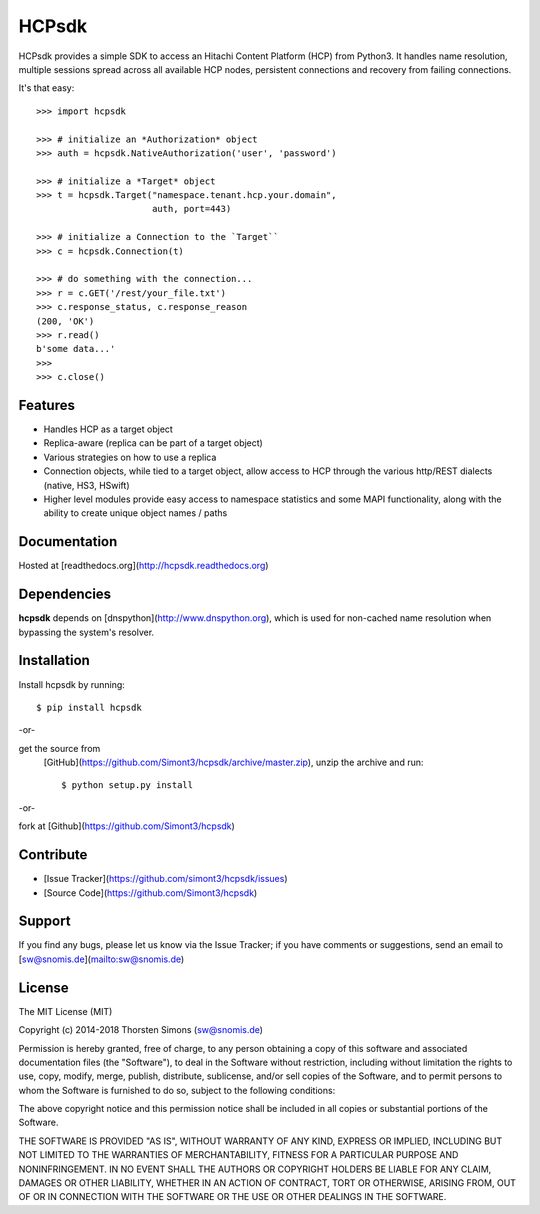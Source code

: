 HCPsdk
======

HCPsdk provides a simple SDK to access an Hitachi Content Platform (HCP)
from Python3. It handles name resolution, multiple sessions spread across all
available HCP nodes, persistent connections and recovery from failing
connections.

It's that easy::

    >>> import hcpsdk

    >>> # initialize an *Authorization* object
    >>> auth = hcpsdk.NativeAuthorization('user', 'password')

    >>> # initialize a *Target* object
    >>> t = hcpsdk.Target("namespace.tenant.hcp.your.domain",
                          auth, port=443)

    >>> # initialize a Connection to the `Target``
    >>> c = hcpsdk.Connection(t)

    >>> # do something with the connection...
    >>> r = c.GET('/rest/your_file.txt')
    >>> c.response_status, c.response_reason
    (200, 'OK')
    >>> r.read()
    b'some data...'
    >>>
    >>> c.close()


Features
--------

- Handles HCP as a target object
- Replica-aware (replica can be part of a target object)
- Various strategies on how to use a replica
- Connection objects, while tied to a target object, allow
  access to HCP through the various http/REST dialects
  (native, HS3, HSwift)
- Higher level modules provide easy access to namespace
  statistics and some MAPI functionality, along with
  the ability to create unique object names / paths

Documentation
-------------

Hosted at [readthedocs.org](http://hcpsdk.readthedocs.org)


Dependencies
------------

**hcpsdk** depends on [dnspython](http://www.dnspython.org), which is used for
non-cached name resolution when bypassing the system's resolver.


Installation
------------

Install hcpsdk by running::

    $ pip install hcpsdk

-or-

get the source from
  [GitHub](https://github.com/Simont3/hcpsdk/archive/master.zip), unzip the
  archive and run::
    
    $ python setup.py install

-or-

fork at [Github](https://github.com/Simont3/hcpsdk)

Contribute
----------

* [Issue Tracker](https://github.com/simont3/hcpsdk/issues)
* [Source Code](https://github.com/Simont3/hcpsdk)

Support
-------

If you find any bugs, please let us know via the Issue Tracker;
if you have comments or suggestions, send an email to
[sw@snomis.de](mailto:sw@snomis.de)

License
-------

The MIT License (MIT)

Copyright (c) 2014-2018 Thorsten Simons (sw@snomis.de)

Permission is hereby granted, free of charge, to any person obtaining a copy of
this software and associated documentation files (the "Software"), to deal in
the Software without restriction, including without limitation the rights to
use, copy, modify, merge, publish, distribute, sublicense, and/or sell copies of
the Software, and to permit persons to whom the Software is furnished to do so,
subject to the following conditions:

The above copyright notice and this permission notice shall be included in all
copies or substantial portions of the Software.

THE SOFTWARE IS PROVIDED "AS IS", WITHOUT WARRANTY OF ANY KIND, EXPRESS OR
IMPLIED, INCLUDING BUT NOT LIMITED TO THE WARRANTIES OF MERCHANTABILITY, FITNESS
FOR A PARTICULAR PURPOSE AND NONINFRINGEMENT. IN NO EVENT SHALL THE AUTHORS OR
COPYRIGHT HOLDERS BE LIABLE FOR ANY CLAIM, DAMAGES OR OTHER LIABILITY, WHETHER
IN AN ACTION OF CONTRACT, TORT OR OTHERWISE, ARISING FROM, OUT OF OR IN
CONNECTION WITH THE SOFTWARE OR THE USE OR OTHER DEALINGS IN THE SOFTWARE.
